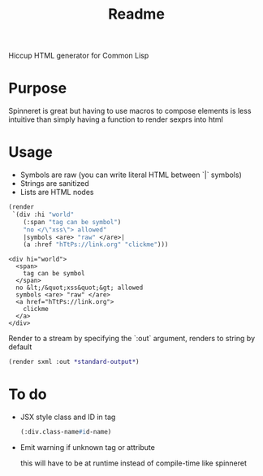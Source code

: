 #+title: Readme

Hiccup HTML generator for Common Lisp

* Purpose
Spinneret is great but having to use macros to compose elements is less intuitive than simply having a function to render sexprs into html

* Usage
- Symbols are raw (you can write literal HTML between `|` symbols)
- Strings are sanitized
- Lists are HTML nodes
#+begin_src lisp :exports both
(render
 `(div :hi "world"
    (:span "tag can be symbol")
    "no </\"xss\"> allowed"
    |symbols <are> "raw" </are>|
    (a :href "hTtPs://link.org" "clickme")))
#+end_src

#+RESULTS:
#+begin_example
<div hi="world">
  <span>
    tag can be symbol
  </span>
  no &lt;/&quot;xss&quot;&gt; allowed
  symbols <are> "raw" </are>
  <a href="hTtPs://link.org">
    clickme
  </a>
</div>
#+end_example

Render to a stream by specifying the `:out` argument, renders to string by default
#+begin_src lisp
(render sxml :out *standard-output*)
#+end_src

* To do
- JSX style class and ID in tag

  #+begin_src lisp
(:div.class-name#id-name)
#+end_src
- Emit warning if unknown tag or attribute

  this will have to be at runtime instead of compile-time like spinneret
